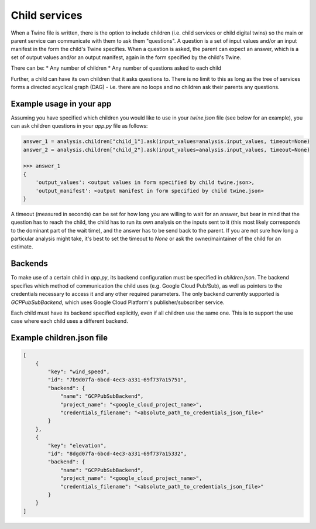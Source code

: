 .. _child_services:

==============
Child services
==============
When a Twine file is written, there is the option to include children (i.e. child services or child digital twins) so
the main or parent service can communicate with them to ask them "questions". A question is a set of input
values and/or an input manifest in the form the child's Twine specifies. When a question is asked, the parent can expect
an answer, which is a set of output values and/or an output manifest, again in the form specified by the child's Twine.

There can be:
* Any number of children
* Any number of questions asked to each child

Further, a child can have its own children that it asks questions to. There is no limit to this as long as the tree of
services forms a directed acyclical graph (DAG) - i.e. there are no loops and no children ask their parents any
questions.


-------------------------
Example usage in your app
-------------------------

Assuming you have specified which children you would like to use in your `twine.json` file (see below for an example),
you can ask children questions in your `app.py` file as follows:

.. code-block:: python

    answer_1 = analysis.children["child_1"].ask(input_values=analysis.input_values, timeout=None)
    answer_2 = analysis.children["child_2"].ask(input_values=analysis.input_values, timeout=None)

    >>> answer_1
    {
        'output_values': <output values in form specified by child twine.json>,
        'output_manifest': <output manifest in form specified by child twine.json>
    }


A timeout (measured in seconds) can be set for how long you are willing to wait for an answer, but bear in mind that the
question has to reach the child, the child has to run its own analysis on the inputs sent to it (this most likely
corresponds to the dominant part of the wait time), and the answer has to be send back to the parent. If you are not
sure how long a particular analysis might take, it's best to set the timeout to `None` or ask the owner/maintainer of
the child for an estimate.


--------
Backends
--------

To make use of a certain child in `app.py`, its backend configuration must be specified in `children.json`. The backend
specifies which method of communication the child uses (e.g. Google Cloud Pub/Sub), as well as pointers to the
credentials necessary to access it and any other required parameters. The only backend currently supported is
`GCPPubSubBackend`, which uses Google Cloud Platform's publisher/subscriber service.

Each child must have its backend specified explicitly, even if all children use the same one. This is to support the use case where
each child uses a different backend.


-------------------------------------------
Example children.json file
-------------------------------------------

.. code-block:: javascript

    [
        {
            "key": "wind_speed",
            "id": "7b9d07fa-6bcd-4ec3-a331-69f737a15751",
            "backend": {
                "name": "GCPPubSubBackend",
                "project_name": "<google_cloud_project_name>",
                "credentials_filename": "<absolute_path_to_credentials_json_file>"
            }
        },
        {
            "key": "elevation",
            "id": "8dgd07fa-6bcd-4ec3-a331-69f737a15332",
            "backend": {
                "name": "GCPPubSubBackend",
                "project_name": "<google_cloud_project_name>",
                "credentials_filename": "<absolute_path_to_credentials_json_file>"
            }
        }
    ]
